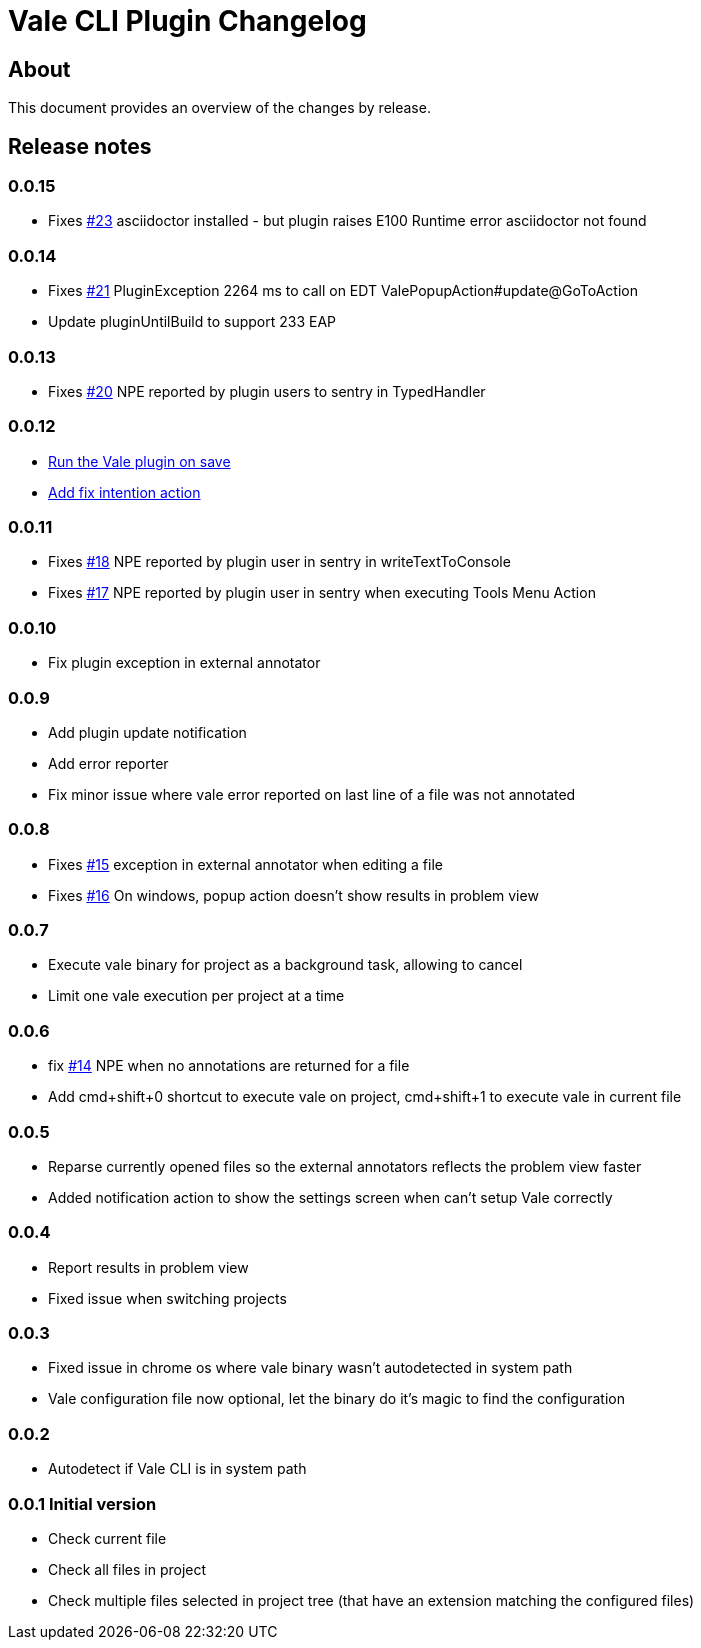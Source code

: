 = Vale CLI Plugin Changelog

== About

This document provides an overview of the changes by release.

[[releasenotes]]
== Release notes

=== 0.0.15

- Fixes https://gitlab.com/pablomxnl/vale-cli-plugin/-/issues/23[#23] asciidoctor installed - but plugin raises E100 Runtime error asciidoctor not found


=== 0.0.14

- Fixes https://gitlab.com/pablomxnl/vale-cli-plugin/-/issues/21[#21] PluginException 2264 ms to call on EDT ValePopupAction#update@GoToAction
- Update pluginUntilBuild to support 233 EAP

=== 0.0.13

- Fixes https://gitlab.com/pablomxnl/vale-cli-plugin/-/issues/20[#20] NPE reported by plugin users to sentry in TypedHandler


=== 0.0.12

- https://gitlab.com/pablomxnl/vale-cli-plugin/-/issues/7[Run the Vale plugin on save]

- https://gitlab.com/pablomxnl/vale-cli-plugin/-/issues/19[Add fix intention action]

=== 0.0.11

- Fixes https://gitlab.com/pablomxnl/vale-cli-plugin/-/issues/18[#18] NPE reported by plugin user in sentry in writeTextToConsole
- Fixes https://gitlab.com/pablomxnl/vale-cli-plugin/-/issues/18[#17] NPE reported by plugin user in sentry when executing Tools Menu Action

=== 0.0.10

- Fix plugin exception in external annotator

=== 0.0.9

- Add plugin update notification
- Add error reporter
- Fix minor issue where vale error reported on last line of a file was not annotated

=== 0.0.8

- Fixes https://gitlab.com/pablomxnl/vale-cli-plugin/-/issues/15[#15] exception in external annotator when editing a file
- Fixes https://gitlab.com/pablomxnl/vale-cli-plugin/-/issues/16[#16] On windows, popup action doesn't show results in problem view

=== 0.0.7

- Execute vale binary for project as a background task, allowing to cancel
- Limit one vale execution per project at a time

=== 0.0.6

- fix https://gitlab.com/pablomxnl/vale-cli-plugin/-/issues/14[#14] NPE when no annotations are returned for a file
- Add cmd+shift+0 shortcut to execute vale on project, cmd+shift+1 to execute vale in current file

=== 0.0.5

- Reparse currently opened files so the external annotators reflects the problem view faster
- Added notification action to show the settings screen when can't setup Vale correctly

=== 0.0.4

- Report results in problem view
- Fixed issue when switching projects

=== 0.0.3

- Fixed issue in chrome os where vale binary wasn't autodetected in system path
- Vale configuration file now optional, let the binary do it's magic to find the configuration

=== 0.0.2

- Autodetect if Vale CLI is in system path

=== 0.0.1 Initial version

- Check current file
- Check all files in project
- Check multiple files selected in project tree (that have an extension matching the configured files)